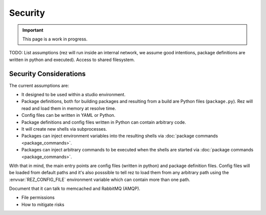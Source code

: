 ========
Security
========

.. important::
   This page is a work in progress.

TODO: List assumptions (rez will run inside an internal network, we assume good intentions, package definitions are written in python and executed). Access to shared filesystem.

Security Considerations
=======================

The current assumptions are:

* It designed to be used within a studio environment.
* Package definitions, both for building packages and resulting from a build are Python
  files (``package.py``). Rez will read and load them in memory at resolve time.
* Config files can be written in YAML or Python.
* Package definitions and config files written in Python can contain arbitrary code.
* It will create new shells via subprocesses.
* Packages can inject environment variables into the resulting shells via
  :doc:`package commands <package_commands>`.
* Packages can inject arbitrary commands to be executed when the shells are started
  via :doc:`package commands <package_commands>`.

With that in mind, the main entry points are config files (written in python) and package definition files.
Config files will be loaded from default paths and it's also posssible to tell rez
to load them from any arbitrary path using the :envvar:`REZ_CONFIG_FILE`
environment variable which can contain more than one path.

Document that it can talk to memcached and RabbitMQ (AMQP).

* File permissions
* How to mitigate risks
